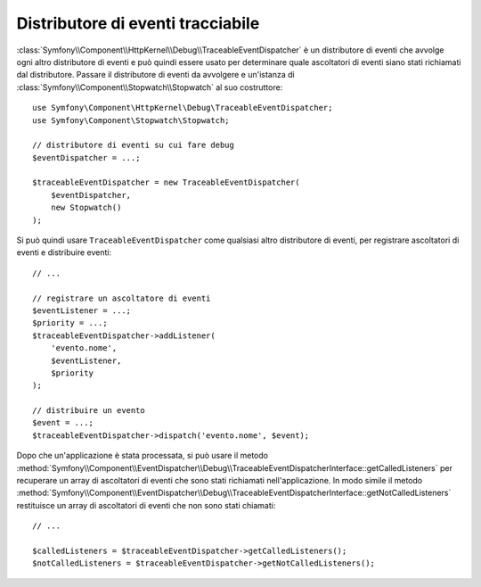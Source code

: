 .. index::
    single: EventDispatcher; Debug
    single: EventDispatcher; Traceable

Distributore di eventi tracciabile
==================================

:class:`Symfony\\Component\\HttpKernel\\Debug\\TraceableEventDispatcher`
è un distributore di eventi che avvolge ogni altro distributore di eventi e può quindi
essere usato per determinare quale ascoltatori di eventi siano stati richiamati dal distributore.
Passare il distributore di eventi da avvolgere e un'istanza di
:class:`Symfony\\Component\\Stopwatch\\Stopwatch` al suo costruttore::

    use Symfony\Component\HttpKernel\Debug\TraceableEventDispatcher;
    use Symfony\Component\Stopwatch\Stopwatch;

    // distributore di eventi su cui fare debug
    $eventDispatcher = ...;

    $traceableEventDispatcher = new TraceableEventDispatcher(
        $eventDispatcher,
        new Stopwatch()
    );

Si può quindi usare ``TraceableEventDispatcher`` come qualsiasi altro distributore di eventi,
per registrare ascoltatori di eventi e distribuire eventi::

    // ...

    // registrare un ascoltatore di eventi
    $eventListener = ...;
    $priority = ...;
    $traceableEventDispatcher->addListener(
        'evento.nome',
        $eventListener,
        $priority
    );

    // distribuire un evento
    $event = ...;
    $traceableEventDispatcher->dispatch('evento.nome', $event);

Dopo che un'applicazione è stata processata, si può usare il metodo
:method:`Symfony\\Component\\EventDispatcher\\Debug\\TraceableEventDispatcherInterface::getCalledListeners`
per recuperare un array di ascoltatori di eventi che sono stati richiamati
nell'applicazione. In modo simile il metodo
:method:`Symfony\\Component\\EventDispatcher\\Debug\\TraceableEventDispatcherInterface::getNotCalledListeners`
restituisce un array di ascoltatori di eventi che non sono stati chiamati::

    // ...

    $calledListeners = $traceableEventDispatcher->getCalledListeners();
    $notCalledListeners = $traceableEventDispatcher->getNotCalledListeners();
